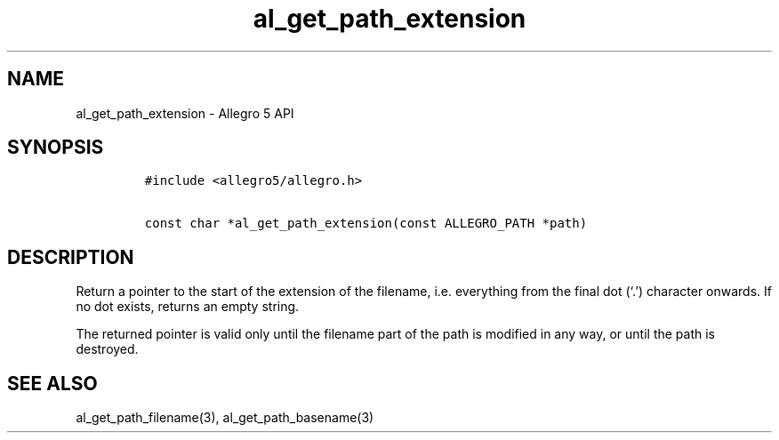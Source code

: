 .\" Automatically generated by Pandoc 3.1.3
.\"
.\" Define V font for inline verbatim, using C font in formats
.\" that render this, and otherwise B font.
.ie "\f[CB]x\f[]"x" \{\
. ftr V B
. ftr VI BI
. ftr VB B
. ftr VBI BI
.\}
.el \{\
. ftr V CR
. ftr VI CI
. ftr VB CB
. ftr VBI CBI
.\}
.TH "al_get_path_extension" "3" "" "Allegro reference manual" ""
.hy
.SH NAME
.PP
al_get_path_extension - Allegro 5 API
.SH SYNOPSIS
.IP
.nf
\f[C]
#include <allegro5/allegro.h>

const char *al_get_path_extension(const ALLEGRO_PATH *path)
\f[R]
.fi
.SH DESCRIPTION
.PP
Return a pointer to the start of the extension of the filename,
i.e.\ everything from the final dot (`.') character onwards.
If no dot exists, returns an empty string.
.PP
The returned pointer is valid only until the filename part of the path
is modified in any way, or until the path is destroyed.
.SH SEE ALSO
.PP
al_get_path_filename(3), al_get_path_basename(3)
